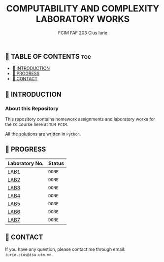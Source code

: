 #+TITLE: COMPUTABILITY AND COMPLEXITY LABORATORY WORKS
#+AUTHOR: FCIM FAF 203 Cius Iurie

** 👋 TABLE OF CONTENTS :toc:
  - [[#-introduction][📑 INTRODUCTION]]
  - [[#-progress][🎯 PROGRESS]]
  - [[#-contact][📮 CONTACT]]

** 📑 INTRODUCTION

*** About this Repository

This repository contains homework assignments and laboratory works for the =CC= course here at =TUM FCIM=.

All the solutions are written in =Python=.

** 🎯 PROGRESS

| Laboratory No. | Status |
|----------------+---------------|
| [[https://github.com/IuraCPersonal/cc/tree/main/LAB1][LAB1]]   | =DONE= |
| [[https://github.com/IuraCPersonal/cc/tree/main/LAB2][LAB2]]   | =DONE= |
| [[https://github.com/IuraCPersonal/cc/tree/main/LAB3][LAB3]]   | =DONE= |
| [[https://github.com/IuraCPersonal/cc/tree/main/LAB4][LAB4]]   | =DONE= |
| [[https://github.com/IuraCPersonal/cc/tree/main/LAB5][LAB5]]   | =DONE= |
| [[https://github.com/IuraCPersonal/cc/tree/main/LAB6][LAB6]]   | =DONE= |
| [[https://github.com/IuraCPersonal/cc/tree/main/LAB7][LAB7]]   | =DONE= |
|----------------+---------------|


** 📮 CONTACT

If you have any question, please contact me through email: =iurie.cius@isa.utm.md=.

